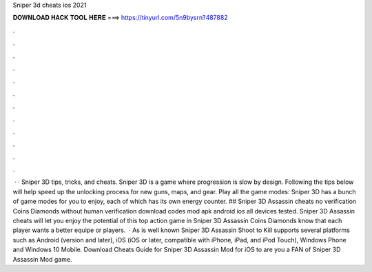 Sniper 3d cheats ios 2021

𝐃𝐎𝐖𝐍𝐋𝐎𝐀𝐃 𝐇𝐀𝐂𝐊 𝐓𝐎𝐎𝐋 𝐇𝐄𝐑𝐄 ===> https://tinyurl.com/5n9bysrn?487882

.

.

.

.

.

.

.

.

.

.

.

.

 · · Sniper 3D tips, tricks, and cheats. Sniper 3D is a game where progression is slow by design. Following the tips below will help speed up the unlocking process for new guns, maps, and gear. Play all the game modes: Sniper 3D has a bunch of game modes for you to enjoy, each of which has its own energy counter. ## Sniper 3D Assassin cheats no verification Coins Diamonds without human verification download codes mod apk android ios all devices tested. Sniper 3D Assassin cheats will let you enjoy the potential of this top action game in Sniper 3D Assassin Coins Diamonds know that each player wants a better equipe or players.  · As is well known Sniper 3D Assassin Shoot to Kill supports several platforms such as Android (version and later), iOS (iOS or later, compatible with iPhone, iPad, and iPod Touch), Windows Phone and Windows 10 Mobile. Download Cheats Guide for Sniper 3D Assassin Mod for iOS to are you a FAN of Sniper 3D Assassin Mod game.